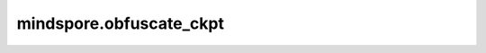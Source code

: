 mindspore.obfuscate_ckpt
========================

.. py:function:: mindspore.obfuscate_ckpt(network, ckpt_files, target_modules=None, obf_config=None, saved_path='./', obfuscate_scale=100)

    根据用户配置的混淆策略，对模型的Checkpoint进行混淆保护，防止攻击者窃取模型资产。

    参数：
        - **network** (nn.Cell) - 待混淆的原始网络。
        - **ckpt_files** (str) - 待混淆的原始权重文件的存储路径。
        - **target_modules** (list[str]) - 需要混淆的目标算子。第一个字符串表示目标算子在原网络中的路径，应该是 ``"A/B/C"`` 的形式。第二个字符串表示同一个路径下的多个目标算子名，它应该是 ``"D|E|F"`` 的形式。例如，GPT2的 `target_modules` 可以是 ``['backbone/blocks/attention', 'dense1|dense2|dense3']`` 。如果 `target_modules` 有第三个值，它的格式应该是 ``"obfuscate_layers:all"`` 或 ``"obfuscate_layers:int"`` ，这表示需要混淆重复层（如transformer层或resnet块）的层数。默认值：``None`` 。
        - **obf_config** (dict) - 模型混淆策略的配置。默认值：``None`` 。
        - **saved_path** (str) - 混淆后权重文件的保存路径。默认值： ``'./'`` 。
        - **obfuscate_scale** (Union[float, int]) - 权重混淆尺度，控制混淆系数的取值范围(>1的int/float)。默认值： 100。

    返回：
        解混淆元数据(dict)。该数据在运行混淆网络时加载使用。

    异常：
        - **TypeError** - `network` 不是nn.Cell类型。
        - **TypeError** - `ckpt_files` 不是str类型或者 `saved_path` 不是str类型。
        - **TypeError** - `target_modules` 不是list类型。
        - **TypeError** - `target_modules` 中的元素不是str类型。
        - **TypeError** - `obf_config` 不是dict类型。
        - **ValueError** - `ckpt_files` 目录不存在或者 `saved_path` 目录不存在。
        - **ValueError** - `target_modules` 中的元素个数小于2。
        - **ValueError** - `target_modules` 的第一个字符串包含大小写字母、数字、``'_'`` 和 ``'/'`` 以外的字符。
        - **ValueError** - `target_modules` 的第二个字符串为空或包含大小写字母，数字，``'_'`` 和 ``'/''`` 以外的字符。
        - **ValueError** - `target_modules` 的第三个字符串不是 ``"obfuscate_layers:all"`` 或 ``"obfuscate_layers:int"`` 的格式。
